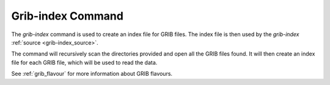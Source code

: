 .. _grib-index_command:

Grib-index Command
============

The `grib-index` command is used to create an index file for GRIB files. The index file is then used
by the `grib-index` :ref:`source <grib-index_source>`.

The command will recursively scan the directories provided and open all the GRIB files found. It will
then create an index file for each GRIB file, which will be used to read the data.


See :ref:`grib_flavour` for more information about GRIB flavours.


.. argparse::
    :module: anemoi.datasets.__main__
    :func: create_parser
    :prog: anemoi-datasets
    :path: grib-index
